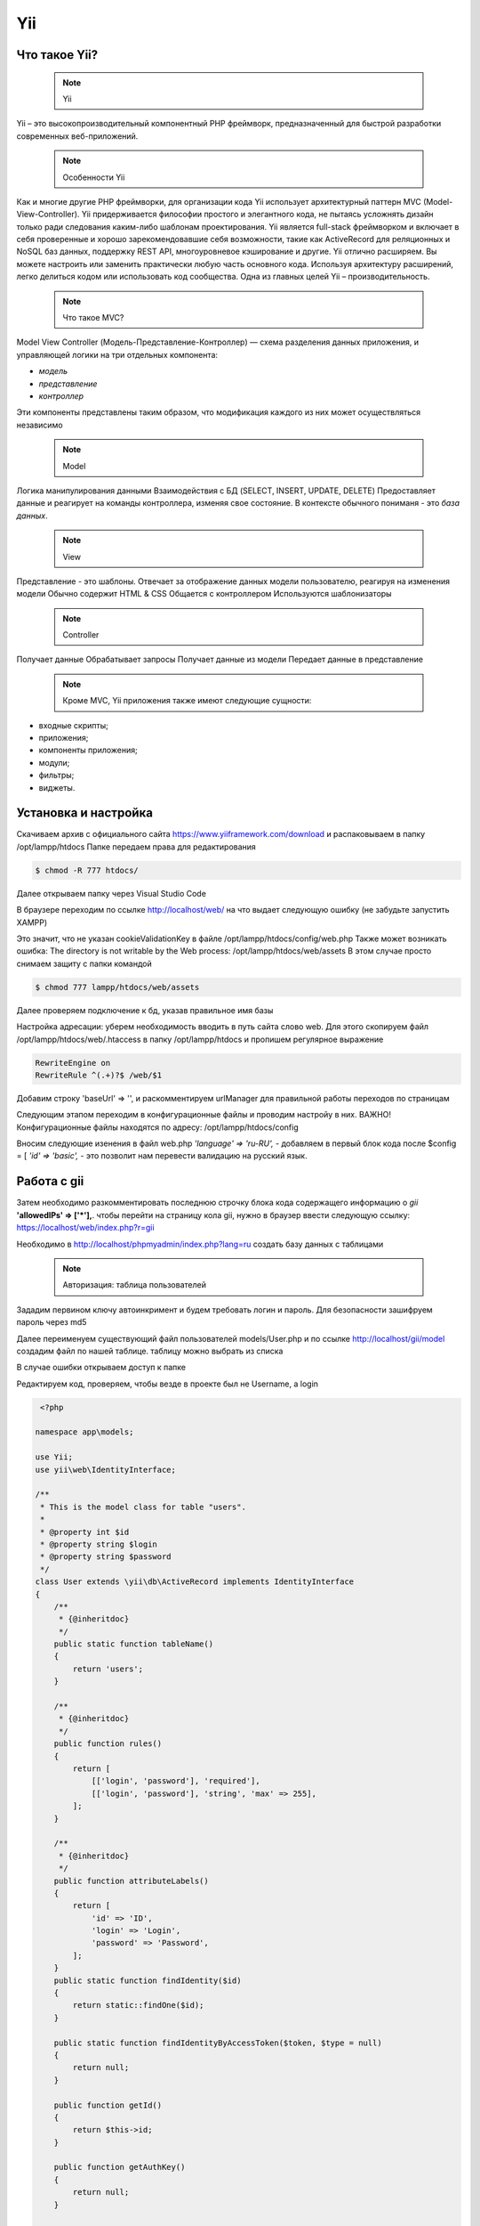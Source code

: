 Yii
===============

.. _Что такое Yii?:

Что такое Yii?
---------------

 .. note::
   Yii

Yii – это высокопроизводительный компонентный PHP фреймворк, предназначенный для
быстрой разработки современных веб-приложений.

 .. note::
   Особенности Yii

Как и многие другие PHP фреймворки, для организации кода Yii использует архитектурный
паттерн MVC (Model-View-Controller).
Yii придерживается философии простого и элегантного кода, не пытаясь усложнять
дизайн только ради следования каким-либо шаблонам проектирования.
Yii является full-stack фреймворком и включает в себя проверенные и хорошо
зарекомендовавшие себя возможности, такие как ActiveRecord для реляционных и NoSQL
баз данных, поддержку REST API, многоуровневое кэширование и другие.
Yii отлично расширяем. Вы можете настроить или заменить практически любую часть
основного кода. Используя архитектуру расширений, легко делиться кодом или
использовать код сообщества.
Одна из главных целей Yii – производительность.

 .. note::
   Что такое MVC?
 
Model View Controller (Модель-Представление-Контроллер) — схема разделения данных
приложения, и управляющей логики на три отдельных компонента:

- *модель*
- *представление*
- *контроллер* 

Эти компоненты представлены таким образом, что модификация каждого из них может осуществляться независимо

 .. note::
   Model

Логика манипулирования данными
Взаимодействия с БД (SELECT, INSERT, UPDATE, DELETE)
Предоставляет данные и реагирует на команды контроллера, изменяя свое состояние. В контексте обычного пониманя - это *база данных*.

 .. note::
   View

Представление - это шаблоны. Отвечает за отображение данных модели пользователю, реагируя на изменения модели
Обычно содержит HTML & CSS
Общается с контроллером
Используются шаблонизаторы

 .. note::
   Controller

Получает данные
Обрабатывает запросы
Получает данные из модели
Передает данные в представление

 .. note::
   Кроме MVC, Yii приложения также имеют следующие сущности:

- входные скрипты;
- приложения;
- компоненты приложения;
- модули;
- фильтры;
- виджеты.

.. image:: /_static/photo1714315124.jpeg
   :alt: mvc
   :width: 700

.. Установка и настройка:

Установка и настройка
-----------------------

Скачиваем архив с официального сайта https://www.yiiframework.com/download и распаковываем в папку /opt/lampp/htdocs Папке передаем права для редактирования

.. code-block:: console

   $ chmod -R 777 htdocs/

.. image:: /_static/yii.png
   :alt: yii
   :width: 700

Далее открываем папку через Visual Studio Code

.. image:: /_static/vsCode.png
   :alt: vsCode
   :width: 700

В браузере переходим по ссылке http://localhost/web/ на что выдает следующую ошибку (не забудьте запустить XAMPP)

.. image:: /_static/ошибка.png
   :alt: ошибка
   :width: 700

Это значит, что не указан cookieValidationKey в файле /opt/lampp/htdocs/config/web.php Также может возникать ошибка: The directory is not writable by the Web process: /opt/lampp/htdocs/web/assets
В этом случае просто снимаем защиту с папки командой

.. code-block:: console

   $ chmod 777 lampp/htdocs/web/assets

.. image:: /_static/уи_установлен.png
   :alt: уи_установлен
   :width: 700

Далее проверяем подключение к бд, указав правильное имя базы

.. image:: /_static/db.png
   :alt: db
   :width: 700

Настройка адресации: уберем необходимость вводить в путь сайта слово web. Для этого скопируем файл /opt/lampp/htdocs/web/.htaccess в папку /opt/lampp/htdocs и пропишем регулярное выражение

.. code-block:: HTML

   RewriteEngine on
   RewriteRule ^(.+)?$ /web/$1

.. image:: /_static/Настройка адресации.png
   :alt: Настройка адресации
   :width: 700

Добавим строку 'baseUrl' => '', и раскомментируем urlManager для правильной работы переходов по страницам

.. image:: /_static/adress.png
   :alt: adress
   :width: 700

Следующим этапом переходим в конфигурационные файлы и проводим настройу в них. 
ВАЖНО! Конфигурационные файлы находятся по адресу: /opt/lampp/htdocs/config

Вносим следующие изенения в файл web.php  *'language' => 'ru-RU',* - добавляем в первый блок кода после $config = [ *'id' => 'basic',* - это позволит нам перевести валидацию на русский язык.

Работа с gii
---------------

Затем необходимо разкомментировать последнюю строчку блока кода содержащего информацию о *gii*    **'allowedIPs' => ['*'],**. чтобы перейти на страницу кола gii, нужно в браузер ввести следующую ссылку: https://localhost/web/index.php?r=gii 

.. image:: /_static/gii.png
   :alt: gii
   :width: 700

Необходимо в http://localhost/phpmyadmin/index.php?lang=ru создать базу данных с таблицами

 .. note::
   Авторизация: таблица пользователей

Зададим первином ключу автоинкримент и будем требовать логин и пароль. Для безопасности зашифруем пароль через md5

.. image:: /_static/bdShop.png
   :alt: bdShop
   :width: 700

.. image:: /_static/users.png
   :alt: users
   :width: 700

.. image:: /_static/usersTable.png
   :alt: usersTable
   :width: 700

.. image:: /_static/usersData.png
   :alt: usersData
   :width: 700

Далее переименуем существующий файл пользователей models/User.php и по ссылке http://localhost/gii/model создадим файл по нашей таблице. таблицу можно выбрать из списка

.. image:: /_static/usersModel.png
   :alt: usersModel
   :width: 700

В случае ошибки открываем доступ к папке 

.. image:: /_static/error.png
   :alt: error
   :width: 700

Редактируем код, проверяем, чтобы везде в проекте был не Username, а login

.. code-block:: PHP

  <?php
 
 namespace app\models;
 
 use Yii;
 use yii\web\IdentityInterface;
 
 /**
  * This is the model class for table "users".
  *
  * @property int $id
  * @property string $login
  * @property string $password
  */
 class User extends \yii\db\ActiveRecord implements IdentityInterface
 {
     /**
      * {@inheritdoc}
      */
     public static function tableName()
     {
         return 'users';
     }
 
     /**
      * {@inheritdoc}
      */
     public function rules()
     {
         return [
             [['login', 'password'], 'required'],
             [['login', 'password'], 'string', 'max' => 255],
         ];
     }
 
     /**
      * {@inheritdoc}
      */
     public function attributeLabels()
     {
         return [
             'id' => 'ID',
             'login' => 'Login',
             'password' => 'Password',
         ];
     }
     public static function findIdentity($id)
     {
         return static::findOne($id);
     }
 
     public static function findIdentityByAccessToken($token, $type = null)
     {
         return null;
     }
 
     public function getId()
     {
         return $this->id;
     }
 
     public function getAuthKey()
     {
         return null;
     }
 
     public function validateAuthKey($authKey)
     {
         return false;
     }
 
     public function validatePassword($password)
     {
         return $this->password === md5($password);
     }
 
     public static function findBylogin($login)
     {
         return User::findOne(['login' => $login]);
     }
 }

Для вывода данных из таблицы необхлжимо помимо модели создать контроллер. 

.. image:: /_static/orders.png
   :alt: orders
   :width: 700

.. image:: /_static/ordersData.png
   :alt: ordersData
   :width: 700

.. image:: /_static/ordersModel.png
   :alt: ordersModel
   :width: 700

.. image:: /_static/ordersController.png
   :alt: ordersController
   :width: 700

.. image:: /_static/ordersView.png
   :alt: ordersView
   :width: 700

.. autosummary::
   :toctree: generated

   lumache
